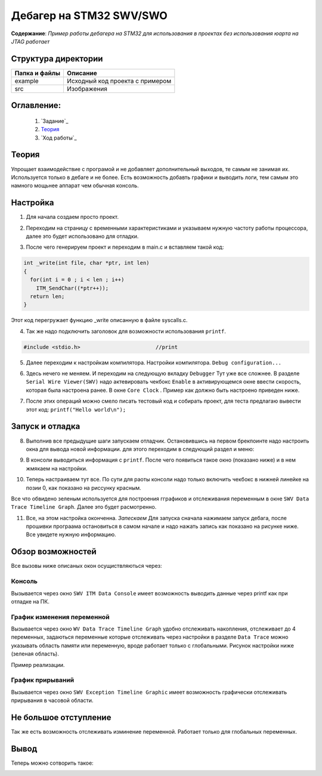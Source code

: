 =================================================
**Дебагер на STM32 SWV/SWO**
=================================================

**Содержание**: *Пример работы дебагера на STM32 для использования в проектах без использования юарта на JTAG работает*

Структура директории
-------------------------------------------
+-------------------+----------------------------------+ 
| Папка и файлы     |            Описание              |
+===================+==================================+ 
|        example    | Исходный код проекта с примером  |
+-------------------+----------------------------------+
|  src              | Изображения                      |
+-------------------+----------------------------------+

**Оглавление:**
----------------

      #. `Задание`_
      #. `Теория`_ 
      #. `Ход работы`_  

**Теория**
--------------

Упрощает взаимодействие с програмой и не добавляет дополнительный выходов, те самым не занимая их. Используется
только в дебаге и не более. Есть возможность добавть графики и выводить логи, тем самым это намного мощьнее аппарат
чем обычная консоль.

**Настройка**
--------------

1) Для начала создаем просто проект.

.. image:: src/pic0.png

2) Переходим на страницу с временными характеристиками и указываем нужную частоту работы процессора, далее это будет использовано для отладки.

.. image:: src/pic1.png

3) После чего генерируем проект и переходим в main.c и вставляем такой код:

.. code-block:: C

      int _write(int file, char *ptr, int len)
      {
        for(int i = 0 ; i < len ; i++)
          ITM_SendChar((*ptr++));
        return len;
      }

Этот код перегружает функцию _write описанную в файле syscalls.c.

4) Так же надо подключить заголовок для возможности использования ``printf``.

.. code-block:: C

      #include <stdio.h>			//print     

5) Далее переходим к настройкам компилятора. Настройки компилятора. ``Debug configuration...``

.. image:: src/pic2.png

6) Здесь нечего не меняем. И переходим на следующую вкладку ``Debugger`` Тут уже все сложнее. В разделе ``Serial Wire Viewer(SWV)`` надо актевировать чекбокс ``Enable`` в активирующемся окне ввести скорость, которая была настроена ранее. В окне ``Core Clock`` . Пример как должно быть настроено приведен ниже.

.. image:: src/pic3.png

7) После этих операций можно смело писать тестовый код и собирать проект, для теста предлагаю вывести этот код: ``printf("Hello world\n");`` 

**Запуск и отладка**
---------------------

8) Выполнив все предыдущие шаги запускаем отладчик. Остановившись на первом брекпоинте надо настроить окна для вывода новой информации. для этого переходим в следующий раздел и меню:

.. image:: src/pic4.png

9) В консоли выводиться информация с ``printf``. После чего появиться такое окно (показано ниже) и в нем жмякаем на настройки.

.. image:: src/pic5.png

10) Теперь настраиваем тут все. По сути для раоты консоли надо только включить чекбокс в нижней линейке на позии 0, как показано на риссунку красным.

.. image:: src/pic6.png

Все что обвидено зеленым используется для построения гграфиков и отслеживания переменным в окне ``SWV Data Trace Timeline Graph``. Далее это будет расмотренно.

11) Все, на этом настройка оконченна. *Запескаем* Для запуска сначала нажимаем запуск дебага, после прошивки програама остановиться в самом начале и надо нажать запись как показано на рисунке ниже. Все увидете нужную информацию.

.. image:: src/pic7.png

**Обзор возможностей**
---------------------

Все вызовы ниже описаных окон осущиствляються через:

.. image:: src/pic4.png

**Консоль**
"""""""""""

Вызывается через окно ``SWV ITM Data Console`` имеет возможность выводить данные через printf как при отладке на ПК.


**График изменения переменной**
"""""""""""

Вызывается через окно ``WV Data Trace Timeline Graph`` удобно отслеживать накопления, отслеживает до 4 переменных, задаються переменные которые отслеживать через настройки в разделе ``Data Trace`` можно указывать область памяти или переменную, вроде работает только с глобальными. Рисунок настройки ниже (зеленая область).

.. image:: src/pic6.png

Пример реализации.

.. image:: src/pic6_1.png

**График прирываний**
"""""""""""

Вызывается через окно ``SWV Exception Timeline Graphic`` имеет возможность графически отслеживать прирывания в часовой области.

**Не большое отступление**
-------------------------

Так же есть возможность отслеживать изминение переменной. Работает только для глобальных переменных.

.. image:: src/pic8.png

**Вывод**
----------

Теперь можно сотворить такое:

.. image:: src/pic9.png
